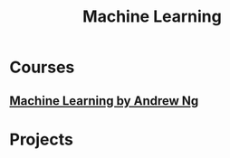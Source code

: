 #+STARTUP: showall
#+TITLE: Machine Learning

* Courses
** [[https://www.coursera.org/learn/machine-learning][Machine Learning by Andrew Ng]]  

* Projects
